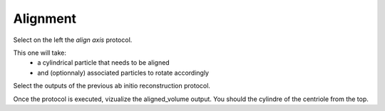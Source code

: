 Alignment
---------

Select on the left the `align axis` protocol.

This one will take:
    - a cylindrical particle that needs to be aligned
    - and (optionnaly) associated particles to rotate accordingly

Select the outputs of the previous ab initio reconstruction protocol.

.. image:: ../../_static/align-axis-prot.png

Once the protocol is executed, vizualize the aligned_volume output. You should the cylindre of the centriole from the top.